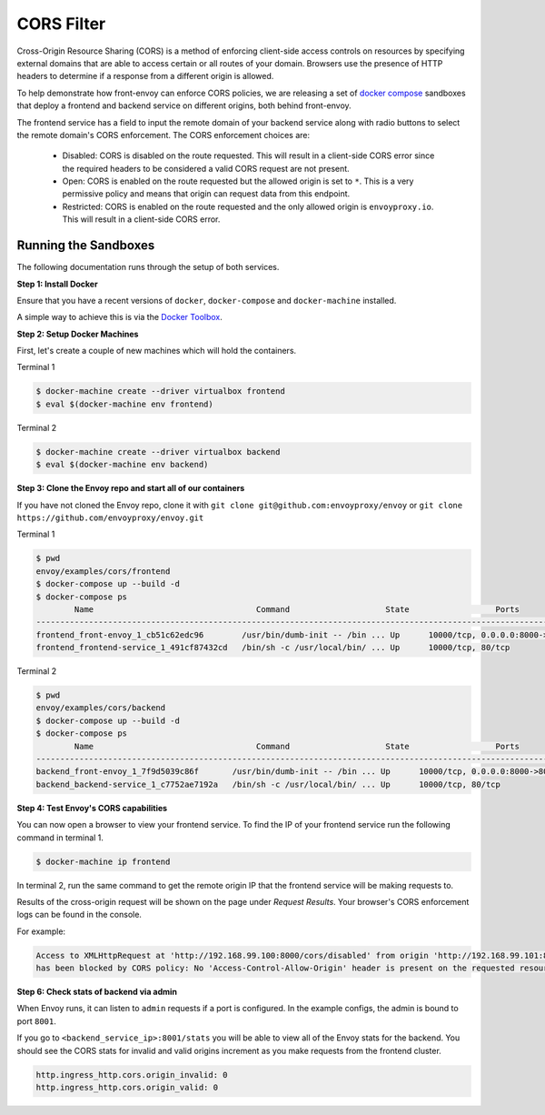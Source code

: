 .. _install_sandboxes_cors:

CORS Filter
===========

Cross-Origin Resource Sharing (CORS) is a method of enforcing client-side
access controls on resources by specifying external domains that are able to
access certain or all routes of your domain. Browsers use the presence of HTTP
headers to determine if a response from a different origin is allowed.

To help demonstrate how front-envoy can enforce CORS policies, we are
releasing a set of `docker compose <https://docs.docker.com/compose/>`_ sandboxes
that deploy a frontend and backend service on different origins, both behind
front-envoy.

The frontend service has a field to input the remote domain of your backend
service along with radio buttons to select the remote domain's CORS enforcement.
The CORS enforcement choices are:

  * Disabled: CORS is disabled on the route requested. This will result in a
    client-side CORS error since the required headers to be considered a
    valid CORS request are not present.
  * Open: CORS is enabled on the route requested but the allowed origin is set
    to ``*``. This is a very permissive policy and means that origin can request
    data from this endpoint.
  * Restricted: CORS is enabled on the route requested and the only allowed
    origin is ``envoyproxy.io``. This will result in a client-side CORS error.

Running the Sandboxes
~~~~~~~~~~~~~~~~~~~~~

The following documentation runs through the setup of both services.

**Step 1: Install Docker**

Ensure that you have a recent versions of ``docker``, ``docker-compose`` and
``docker-machine`` installed.

A simple way to achieve this is via the `Docker Toolbox <https://www.docker.com/products/docker-toolbox>`_.

**Step 2: Setup Docker Machines**

First, let's create a couple of new machines which will hold the containers.

Terminal 1

.. code-block:: console

  $ docker-machine create --driver virtualbox frontend
  $ eval $(docker-machine env frontend)

Terminal 2

.. code-block:: console

  $ docker-machine create --driver virtualbox backend
  $ eval $(docker-machine env backend)

**Step 3: Clone the Envoy repo and start all of our containers**

If you have not cloned the Envoy repo, clone it with ``git clone git@github.com:envoyproxy/envoy``
or ``git clone https://github.com/envoyproxy/envoy.git``

Terminal 1

.. code-block:: console

  $ pwd
  envoy/examples/cors/frontend
  $ docker-compose up --build -d
  $ docker-compose ps
          Name                                  Command                    State                  Ports
  -----------------------------------------------------------------------------------------------------------------------------------------
  frontend_front-envoy_1_cb51c62edc96        /usr/bin/dumb-init -- /bin ... Up      10000/tcp, 0.0.0.0:8000->80/tcp, 0.0.0.0:8001->8001/tcp
  frontend_frontend-service_1_491cf87432cd   /bin/sh -c /usr/local/bin/ ... Up      10000/tcp, 80/tcp

Terminal 2

.. code-block:: console

  $ pwd
  envoy/examples/cors/backend
  $ docker-compose up --build -d
  $ docker-compose ps
          Name                                  Command                    State                  Ports
  -----------------------------------------------------------------------------------------------------------------------------------------
  backend_front-envoy_1_7f9d5039c86f       /usr/bin/dumb-init -- /bin ... Up      10000/tcp, 0.0.0.0:8000->80/tcp, 0.0.0.0:8001->8001/tcp
  backend_backend-service_1_c7752ae7192a   /bin/sh -c /usr/local/bin/ ... Up      10000/tcp, 80/tcp

**Step 4: Test Envoy's CORS capabilities**

You can now open a browser to view your frontend service. To find the IP of
your frontend service run the following command in terminal 1.

.. code-block:: console

  $ docker-machine ip frontend

In terminal 2, run the same command to get the remote origin IP that the
frontend service will be making requests to.

Results of the cross-origin request will be shown on the page under *Request Results*.
Your browser's CORS enforcement logs can be found in the console.

For example:

.. code-block:: console

  Access to XMLHttpRequest at 'http://192.168.99.100:8000/cors/disabled' from origin 'http://192.168.99.101:8000'
  has been blocked by CORS policy: No 'Access-Control-Allow-Origin' header is present on the requested resource.

**Step 6: Check stats of backend via admin**

When Envoy runs, it can listen to ``admin`` requests if a port is configured. In the example
configs, the admin is bound to port ``8001``.

If you go to ``<backend_service_ip>:8001/stats`` you will be able to view
all of the Envoy stats for the backend. You should see the CORS stats for
invalid and valid origins increment as you make requests from the frontend cluster.

.. code-block:: none

  http.ingress_http.cors.origin_invalid: 0
  http.ingress_http.cors.origin_valid: 0
